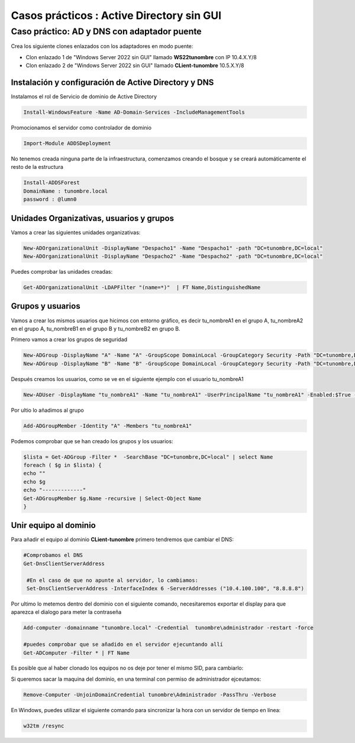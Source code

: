 ********************************************
Casos prácticos : Active Directory sin GUI
********************************************


Caso práctico: AD y DNS con adaptador puente
===============================

Crea los siguiente clones enlazados con los adaptadores en modo puente:

* Clon enlazado 1 de "Windows Server 2022 sin GUI" llamado **WS22tunombre** con IP 10.4.X.Y/8
* Clon enlazado 2 de "Windows Server 2022 sin GUI" llamado **CLient-tunombre** 10.5.X.Y/8

Instalación y configuración de Active Directory y DNS
-------------

Instalamos el rol de Servicio de dominio de Active Directory

.. code-block:: powershell

  Install-WindowsFeature -Name AD-Domain-Services -IncludeManagementTools

Promocionamos el servidor como controlador de dominio

.. code-block:: powershell

  Import-Module ADDSDeployment

No tenemos creada ninguna parte de la infraestructura, comenzamos creando el bosque y se creará automáticamente el resto de la estructura
  
.. code-block:: powershell

  Install-ADDSForest
  DomainName : tunombre.local
  password : @lumn0



Unidades Organizativas, usuarios y grupos
-------------------------

Vamos a crear las siguientes  unidades organizativas:

.. code-block:: powershell

  New-ADOrganizationalUnit -DisplayName "Despacho1" -Name "Despacho1" -path "DC=tunombre,DC=local"
  New-ADOrganizationalUnit -DisplayName "Despacho2" -Name "Despacho2" -path "DC=tunombre,DC=local"
  
Puedes comprobar las unidades creadas:

.. code-block:: powershell

  Get-ADOrganizationalUnit -LDAPFilter "(name=*)"  | FT Name,DistinguishedName
  

Grupos y usuarios
-------

Vamos a crear los mismos usuarios que hicimos con entorno gráfico, es decir tu_nombreA1 en el grupo A, tu_nombreA2 en el grupo A, tu_nombreB1 en el grupo B y tu_nombreB2 en grupo B.

Primero vamos a crear los grupos de seguridad

.. code-block:: powershell

  New-ADGroup -DisplayName "A" -Name "A" -GroupScope DomainLocal -GroupCategory Security -Path "DC=tunombre,DC=local"
  New-ADGroup -DisplayName "B" -Name "B" -GroupScope DomainLocal -GroupCategory Security -Path "DC=tunombre,DC=local"


Después creamos los usuarios, como se ve en el siguiente ejemplo con el usuario tu_nombreA1

.. code-block:: powershell 
  
  New-ADUser -DisplayName "tu_nombreA1" -Name "tu_nombreA1" -UserPrincipalName "tu_nombreA1" -Enabled:$True -Path "DC=tunombre,DC=local" -AccountPassword (ConvertTo-SecureString -string "@lumn0A1" -AsPlainText -Force) -ChangePasswordAtLogon:$True

Por ultio lo añadimos al grupo

.. code-block:: powershell
 
  Add-ADGroupMember -Identity "A" -Members "tu_nombreA1"


Podemos comprobar que se han creado los grupos y los usuarios:

.. code-block:: powershell

  $lista = Get-ADGroup -Filter *  -SearchBase "DC=tunombre,DC=local" | select Name
  foreach ( $g in $lista) {
  echo ""
  echo $g
  echo "-------------"
  Get-ADGroupMember $g.Name -recursive | Select-Object Name
  }


Unir equipo al dominio
-------

Para añadir el equipo al dominio **CLient-tunombre** primero tendremos que cambiar el DNS:

.. code-block:: powershell

  #Comprobamos el DNS
  Get-DnsClientServerAddress

   #En el caso de que no apunte al servidor, lo cambiamos:
   Set-DnsClientServerAddress -InterfaceIndex 6 -ServerAddresses ("10.4.100.100", "8.8.8.8")
   
Por ultimo lo metemos dentro del dominio con el siguiente comando, necesitaremos exportar el display para que aparezca el dialogo para meter la contraseña

.. code-block:: powershell

  Add-computer -domainname "tunombre.local" -Credential  tunombre\administrador -restart -force
   
  #puedes comprobar que se añadido en el servidor ejecuntando allí
  Get-ADComputer -Filter * | FT Name

Es posible que al haber clonado los equipos no os deje por tener el mismo SID, para cambiarlo:


.. image:: imagenes/sysprep.png


Si queremos sacar la maquina del dominio, en una terminal con permiso de administrador ejceutamos:

.. code-block:: powershell

  Remove-Computer -UnjoinDomainCredential tunombre\Administrador -PassThru -Verbose


En Windows, puedes utilizar el siguiente comando para sincronizar la hora con un servidor de tiempo en línea:

.. code-block:: powershell
  
  w32tm /resync